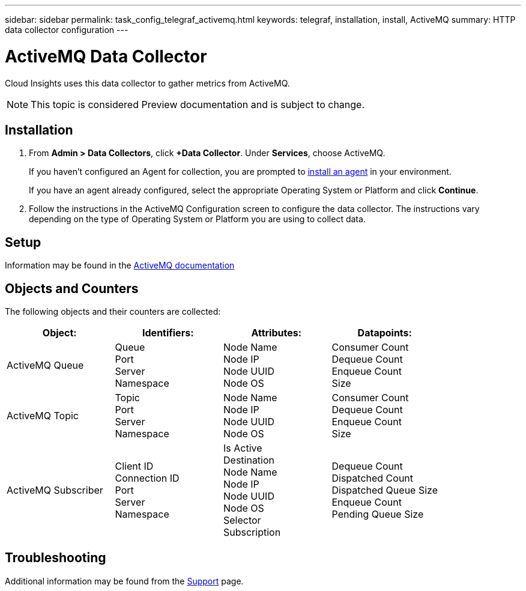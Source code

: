 ---
sidebar: sidebar
permalink: task_config_telegraf_activemq.html
keywords: telegraf, installation, install, ActiveMQ
summary: HTTP data collector configuration
---

= ActiveMQ Data Collector

:toc: macro
:hardbreaks:
:toclevels: 1
:nofooter:
:icons: font
:linkattrs:
:imagesdir: ./media/

[.lead]

Cloud Insights uses this data collector to gather metrics from ActiveMQ.

NOTE: This topic is considered Preview documentation and is subject to change.

== Installation

. From *Admin > Data Collectors*, click *+Data Collector*. Under *Services*, choose ActiveMQ.
+
If you haven't configured an Agent for collection, you are prompted to link:task_config_telegraf_agent.html[install an agent] in your environment.
+
If you have an agent already configured, select the appropriate Operating System or Platform and click *Continue*.

. Follow the instructions in the ActiveMQ Configuration screen to configure the data collector. The instructions vary depending on the type of Operating System or Platform you are using to collect data. 

//image:ActiveMQDCConfigWindowsS.png[ActiveMQ configuration]


== Setup

Information may be found in the http://activemq.apache.org/getting-started.html[ActiveMQ documentation]

== Objects and Counters

The following objects and their counters are collected:

[cols="<.<,<.<,<.<,<.<"]
|===
|Object:|Identifiers:|Attributes: |Datapoints:

|ActiveMQ Queue

|Queue
Port
Server
Namespace

|Node Name
Node IP
Node UUID
Node OS

|Consumer Count
Dequeue Count
Enqueue Count
Size

|ActiveMQ Topic

|Topic
Port
Server
Namespace

|Node Name
Node IP
Node UUID
Node OS

|Consumer Count
Dequeue Count
Enqueue Count
Size

|ActiveMQ Subscriber

|Client ID
Connection ID
Port
Server
Namespace

|Is Active
Destination
Node Name
Node IP
Node UUID
Node OS
Selector
Subscription

|Dequeue Count
Dispatched Count
Dispatched Queue Size
Enqueue Count
Pending Queue Size
|===




== Troubleshooting

Additional information may be found from the link:concept_requesting_support.html[Support] page.
